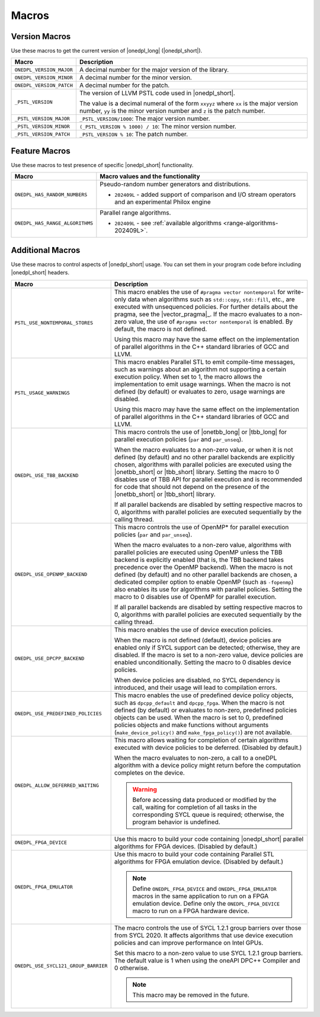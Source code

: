 Macros
######

Version Macros
==============
Use these macros to get the current version of |onedpl_long| (|onedpl_short|).

================================= ==============================
Macro                             Description
================================= ==============================
``ONEDPL_VERSION_MAJOR``          A decimal number for the major version of the library.
--------------------------------- ------------------------------
``ONEDPL_VERSION_MINOR``          A decimal number for the minor version.
--------------------------------- ------------------------------
``ONEDPL_VERSION_PATCH``          A decimal number for the patch.
--------------------------------- ------------------------------
``_PSTL_VERSION``                 The version of LLVM PSTL code used in |onedpl_short|.

                                  The value is a decimal numeral of the form ``xxyyz``
                                  where ``xx`` is the major version number, ``yy`` is the
                                  minor version number and ``z`` is the patch number.
--------------------------------- ------------------------------
``_PSTL_VERSION_MAJOR``           ``_PSTL_VERSION/1000``: The major version number.
--------------------------------- ------------------------------
``_PSTL_VERSION_MINOR``           ``(_PSTL_VERSION % 1000) / 10``: The minor version number.
--------------------------------- ------------------------------
``_PSTL_VERSION_PATCH``           ``_PSTL_VERSION % 10``: The patch number.
================================= ==============================

.. _feature-macros:

Feature Macros
==============
Use these macros to test presence of specific |onedpl_short| functionality.

================================== ===============================================
Macro                              Macro values and the functionality
================================== ===============================================
``ONEDPL_HAS_RANDOM_NUMBERS``      Pseudo-random number generators and distributions.

                                   * ``202409L`` - added support of comparison and I/O stream operators and an experimental Philox engine
---------------------------------- -----------------------------------------------
``ONEDPL_HAS_RANGE_ALGORITHMS``    Parallel range algorithms.

                                   * ``202409L`` - see :ref:`available algorithms <range-algorithms-202409L>`.
================================== ===============================================

Additional Macros
==================
Use these macros to control aspects of |onedpl_short| usage. You can set them in your program code
before including |onedpl_short| headers.

==================================== ==============================
Macro                                Description
==================================== ==============================
``PSTL_USE_NONTEMPORAL_STORES``      This macro enables the use of ``#pragma vector nontemporal``
                                     for write-only data when algorithms such as ``std::copy``, ``std::fill``, etc.,
                                     are executed with unsequenced policies.
                                     For further details about the pragma, see the |vector_pragma|_.
                                     If the macro evaluates to a non-zero value,
                                     the use of ``#pragma vector nontemporal`` is enabled.
                                     By default, the macro is not defined.

                                     Using this macro may have the same effect on the implementation of parallel
                                     algorithms in the C++ standard libraries of GCC and LLVM.
------------------------------------ ------------------------------
``PSTL_USAGE_WARNINGS``              This macro enables Parallel STL to
                                     emit compile-time messages, such as warnings
                                     about an algorithm not supporting a certain execution policy.
                                     When set to 1, the macro allows the implementation to emit
                                     usage warnings. When the macro is not defined (by default)
                                     or evaluates to zero, usage warnings are disabled.

                                     Using this macro may have the same effect on the implementation of parallel
                                     algorithms in the C++ standard libraries of GCC and LLVM.
------------------------------------ ------------------------------
``ONEDPL_USE_TBB_BACKEND``           This macro controls the use of |onetbb_long| or |tbb_long| for parallel
                                     execution policies (``par`` and ``par_unseq``).

                                     When the macro evaluates to a non-zero value, or when it is not defined (by default)
                                     and no other parallel backends are explicitly chosen, algorithms with parallel policies
                                     are executed using the |onetbb_short| or |tbb_short| library.
                                     Setting the macro to 0 disables use of TBB API for parallel execution and is recommended
                                     for code that should not depend on the presence of the |onetbb_short| or |tbb_short| library.

                                     If all parallel backends are disabled by setting respective macros to 0, algorithms
                                     with parallel policies are executed sequentially by the calling thread.
------------------------------------ ------------------------------
``ONEDPL_USE_OPENMP_BACKEND``        This macro controls the use of OpenMP* for parallel execution policies (``par`` and ``par_unseq``).

                                     When the macro evaluates to a non-zero value, algorithms with parallel policies are executed
                                     using OpenMP unless the TBB backend is explicitly enabled (that is, the TBB backend takes
                                     precedence over the OpenMP backend).
                                     When the macro is not defined (by default) and no other parallel backends are chosen,
                                     a dedicated compiler option to enable OpenMP (such as ``-fopenmp``) also enables its use
                                     for algorithms with parallel policies.
                                     Setting the macro to 0 disables use of OpenMP for parallel execution.

                                     If all parallel backends are disabled by setting respective macros to 0, algorithms
                                     with parallel policies are executed sequentially by the calling thread.
------------------------------------ ------------------------------
``ONEDPL_USE_DPCPP_BACKEND``         This macro enables the use of device execution policies.

                                     When the macro is not defined (default),
                                     device policies are enabled only if SYCL support can be detected;
                                     otherwise, they are disabled.
                                     If the macro is set to a non-zero value, device policies are enabled unconditionally.
                                     Setting the macro to 0 disables device policies.

                                     When device policies are disabled, no SYCL dependency is introduced,
                                     and their usage will lead to compilation errors.
------------------------------------ ------------------------------
``ONEDPL_USE_PREDEFINED_POLICIES``   This macro enables the use of predefined device policy objects,
                                     such as ``dpcpp_default`` and ``dpcpp_fpga``. When the macro is not defined (by default)
                                     or evaluates to non-zero, predefined policies objects can be used.
                                     When the macro is set to 0, predefined policies objects and make functions
                                     without arguments (``make_device_policy()`` and ``make_fpga_policy()``) are not available.
------------------------------------ ------------------------------
``ONEDPL_ALLOW_DEFERRED_WAITING``    This macro allows waiting for completion of certain algorithms executed with
                                     device policies to be deferred. (Disabled by default.)

                                     When the macro evaluates to non-zero, a call to a oneDPL algorithm with
                                     a device policy might return before the computation completes on the device.

                                     .. Warning:: Before accessing data produced or modified by the call, waiting
                                        for completion of all tasks in the corresponding SYCL queue is required;
                                        otherwise, the program behavior is undefined.
------------------------------------ ------------------------------
``ONEDPL_FPGA_DEVICE``               Use this macro to build your code containing |onedpl_short| parallel
                                     algorithms for FPGA devices. (Disabled by default.)
------------------------------------ ------------------------------
``ONEDPL_FPGA_EMULATOR``             Use this macro to build your code containing Parallel STL
                                     algorithms for FPGA emulation device. (Disabled by default.)

                                     .. Note:: Define ``ONEDPL_FPGA_DEVICE`` and ``ONEDPL_FPGA_EMULATOR`` macros in the same
                                        application to run on a FPGA emulation device.
                                        Define only the ``ONEDPL_FPGA_DEVICE`` macro to run on a FPGA hardware device.
------------------------------------ ------------------------------
``ONEDPL_USE_SYCL121_GROUP_BARRIER`` The macro controls the use of SYCL 1.2.1 group barriers over those from SYCL 2020.
                                     It affects algorithms that use device execution policies
                                     and can improve performance on Intel GPUs.

                                     Set this macro to a non-zero value to use SYCL 1.2.1 group barriers.
                                     The default value is 1 when using the oneAPI DPC++ Compiler and 0 otherwise.

                                     .. Note:: This macro may be removed in the future.
==================================== ==============================
